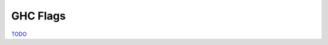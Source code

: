 .. GHC Flags

GHC Flags
=========

`TODO <https://github.com/input-output-hk/hs-opt-handbook.github.io/issues/38>`_
